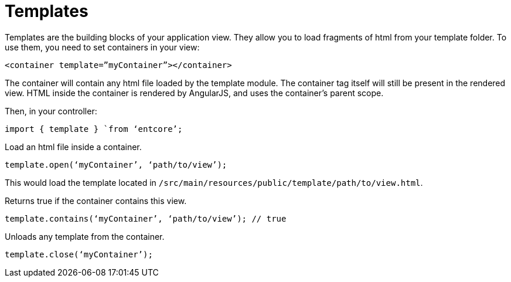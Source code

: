 = Templates

Templates are the building blocks of your application view. 
They allow you to load fragments of html from your template folder. 
To use them, you need to set containers in your view:

`<container template=”myContainer”></container>`

The container will contain any html file loaded by the template module. 
The container tag itself will still be present in the rendered view. 
HTML inside the container is rendered by AngularJS, and uses the container’s parent scope.

Then, in your controller:

`import { template } `from ‘entcore’;`

Load an html file inside a container.

`template.open(‘myContainer’, ‘path/to/view’);`

This would load the template located in `/src/main/resources/public/template/path/to/view.html`.

Returns true if the container contains this view.

`template.contains(‘myContainer’, ‘path/to/view’); // true`

Unloads any template from the container.

`template.close(‘myContainer’);`
